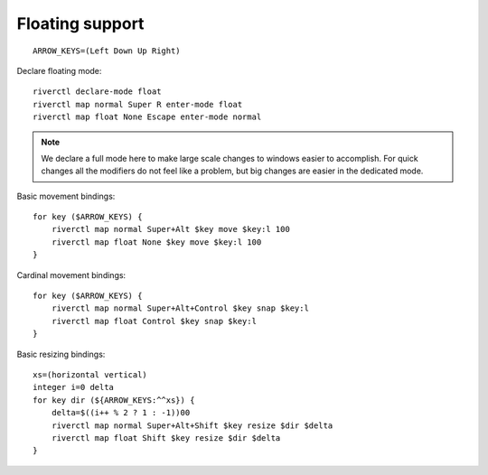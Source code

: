 Floating support
''''''''''''''''

::

    ARROW_KEYS=(Left Down Up Right)

Declare floating mode::

    riverctl declare-mode float
    riverctl map normal Super R enter-mode float
    riverctl map float None Escape enter-mode normal

.. note::

    We declare a full mode here to make large scale changes to windows easier to
    accomplish.  For quick changes all the modifiers do not feel like a problem,
    but big changes are easier in the dedicated mode.

Basic movement bindings::

    for key ($ARROW_KEYS) {
        riverctl map normal Super+Alt $key move $key:l 100
        riverctl map float None $key move $key:l 100
    }

Cardinal movement bindings::

    for key ($ARROW_KEYS) {
        riverctl map normal Super+Alt+Control $key snap $key:l
        riverctl map float Control $key snap $key:l
    }

Basic resizing bindings::

    xs=(horizontal vertical)
    integer i=0 delta
    for key dir (${ARROW_KEYS:^^xs}) {
        delta=$((i++ % 2 ? 1 : -1))00
        riverctl map normal Super+Alt+Shift $key resize $dir $delta
        riverctl map float Shift $key resize $dir $delta
    }
